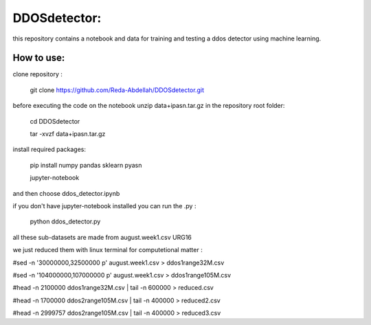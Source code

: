 DDOSdetector:
########################################

this repository contains a notebook and data for training and testing a ddos detector using machine learning. 

How to use:
=============

clone repository :

	git clone https://github.com/Reda-Abdellah/DDOSdetector.git 

before executing the code on the notebook unzip data+ipasn.tar.gz in the repository root folder:

	cd DDOSdetector

	tar -xvzf data+ipasn.tar.gz
 
install required packages:

	pip install numpy pandas sklearn pyasn

	jupyter-notebook 

and then choose ddos_detector.ipynb

if you don't have jupyter-notebook installed you can run the .py :

	python ddos_detector.py 

all these sub-datasets are made from august.week1.csv URG16

we just reduced them with linux terminal for computetional matter :

#sed -n '30000000,32500000 p' august.week1.csv > ddos1range32M.csv

#sed -n '104000000,107000000 p' august.week1.csv > ddos1range105M.csv

#head -n 2100000 ddos1range32M.csv | tail -n 600000 > reduced.csv

#head -n 1700000 ddos2range105M.csv | tail -n 400000 > reduced2.csv

#head -n 2999757 ddos2range105M.csv | tail -n 400000 > reduced3.csv


